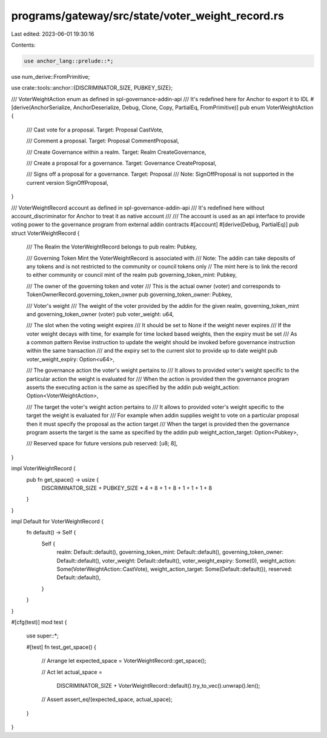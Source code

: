 programs/gateway/src/state/voter_weight_record.rs
=================================================

Last edited: 2023-06-01 19:30:16

Contents:

.. code-block:: rs

    use anchor_lang::prelude::*;
use num_derive::FromPrimitive;

use crate::tools::anchor::{DISCRIMINATOR_SIZE, PUBKEY_SIZE};

/// VoterWeightAction enum as defined in spl-governance-addin-api
/// It's redefined here for Anchor to export it to IDL
#[derive(AnchorSerialize, AnchorDeserialize, Debug, Clone, Copy, PartialEq, FromPrimitive)]
pub enum VoterWeightAction {
    /// Cast vote for a proposal. Target: Proposal
    CastVote,

    /// Comment a proposal. Target: Proposal
    CommentProposal,

    /// Create Governance within a realm. Target: Realm
    CreateGovernance,

    /// Create a proposal for a governance. Target: Governance
    CreateProposal,

    /// Signs off a proposal for a governance. Target: Proposal
    /// Note: SignOffProposal is not supported in the current version
    SignOffProposal,
}

/// VoterWeightRecord account as defined in spl-governance-addin-api
/// It's redefined here without account_discriminator for Anchor to treat it as native account
///
/// The account is used as an api interface to provide voting power to the governance program from external addin contracts
#[account]
#[derive(Debug, PartialEq)]
pub struct VoterWeightRecord {
    /// The Realm the VoterWeightRecord belongs to
    pub realm: Pubkey,

    /// Governing Token Mint the VoterWeightRecord is associated with
    /// Note: The addin can take deposits of any tokens and is not restricted to the community or council tokens only
    // The mint here is to link the record to either community or council mint of the realm
    pub governing_token_mint: Pubkey,

    /// The owner of the governing token and voter
    /// This is the actual owner (voter) and corresponds to TokenOwnerRecord.governing_token_owner
    pub governing_token_owner: Pubkey,

    /// Voter's weight
    /// The weight of the voter provided by the addin for the given realm, governing_token_mint and governing_token_owner (voter)
    pub voter_weight: u64,

    /// The slot when the voting weight expires
    /// It should be set to None if the weight never expires
    /// If the voter weight decays with time, for example for time locked based weights, then the expiry must be set
    /// As a common pattern Revise instruction to update the weight should be invoked before governance instruction within the same transaction
    /// and the expiry set to the current slot to provide up to date weight
    pub voter_weight_expiry: Option<u64>,

    /// The governance action the voter's weight pertains to
    /// It allows to provided voter's weight specific to the particular action the weight is evaluated for
    /// When the action is provided then the governance program asserts the executing action is the same as specified by the addin
    pub weight_action: Option<VoterWeightAction>,

    /// The target the voter's weight  action pertains to
    /// It allows to provided voter's weight specific to the target the weight is evaluated for
    /// For example when addin supplies weight to vote on a particular proposal then it must specify the proposal as the action target
    /// When the target is provided then the governance program asserts the target is the same as specified by the addin
    pub weight_action_target: Option<Pubkey>,

    /// Reserved space for future versions
    pub reserved: [u8; 8],
}

impl VoterWeightRecord {
    pub fn get_space() -> usize {
        DISCRIMINATOR_SIZE + PUBKEY_SIZE * 4 + 8 + 1 + 8 + 1 + 1 + 1 + 8
    }
}

impl Default for VoterWeightRecord {
    fn default() -> Self {
        Self {
            realm: Default::default(),
            governing_token_mint: Default::default(),
            governing_token_owner: Default::default(),
            voter_weight: Default::default(),
            voter_weight_expiry: Some(0),
            weight_action: Some(VoterWeightAction::CastVote),
            weight_action_target: Some(Default::default()),
            reserved: Default::default(),
        }
    }
}

#[cfg(test)]
mod test {

    use super::*;

    #[test]
    fn test_get_space() {
        // Arrange
        let expected_space = VoterWeightRecord::get_space();

        // Act
        let actual_space =
            DISCRIMINATOR_SIZE + VoterWeightRecord::default().try_to_vec().unwrap().len();

        // Assert
        assert_eq!(expected_space, actual_space);
    }
}


